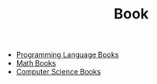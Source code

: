#+TITLE: Book
#+STARTUP: overview
#+ROAM_TAGS: resource concept moc
#+CREATED: [2021-05-31 Pzt]
#+LAST_MODIFIED: [2021-05-31 Pzt 00:08]

- [[file:20210601012219-moc.org][Programming Language Books]]
- [[file:20210601013444-moc.org][Math Books]]
- [[file:20210531001227-moc.org][Computer Science Books]]
